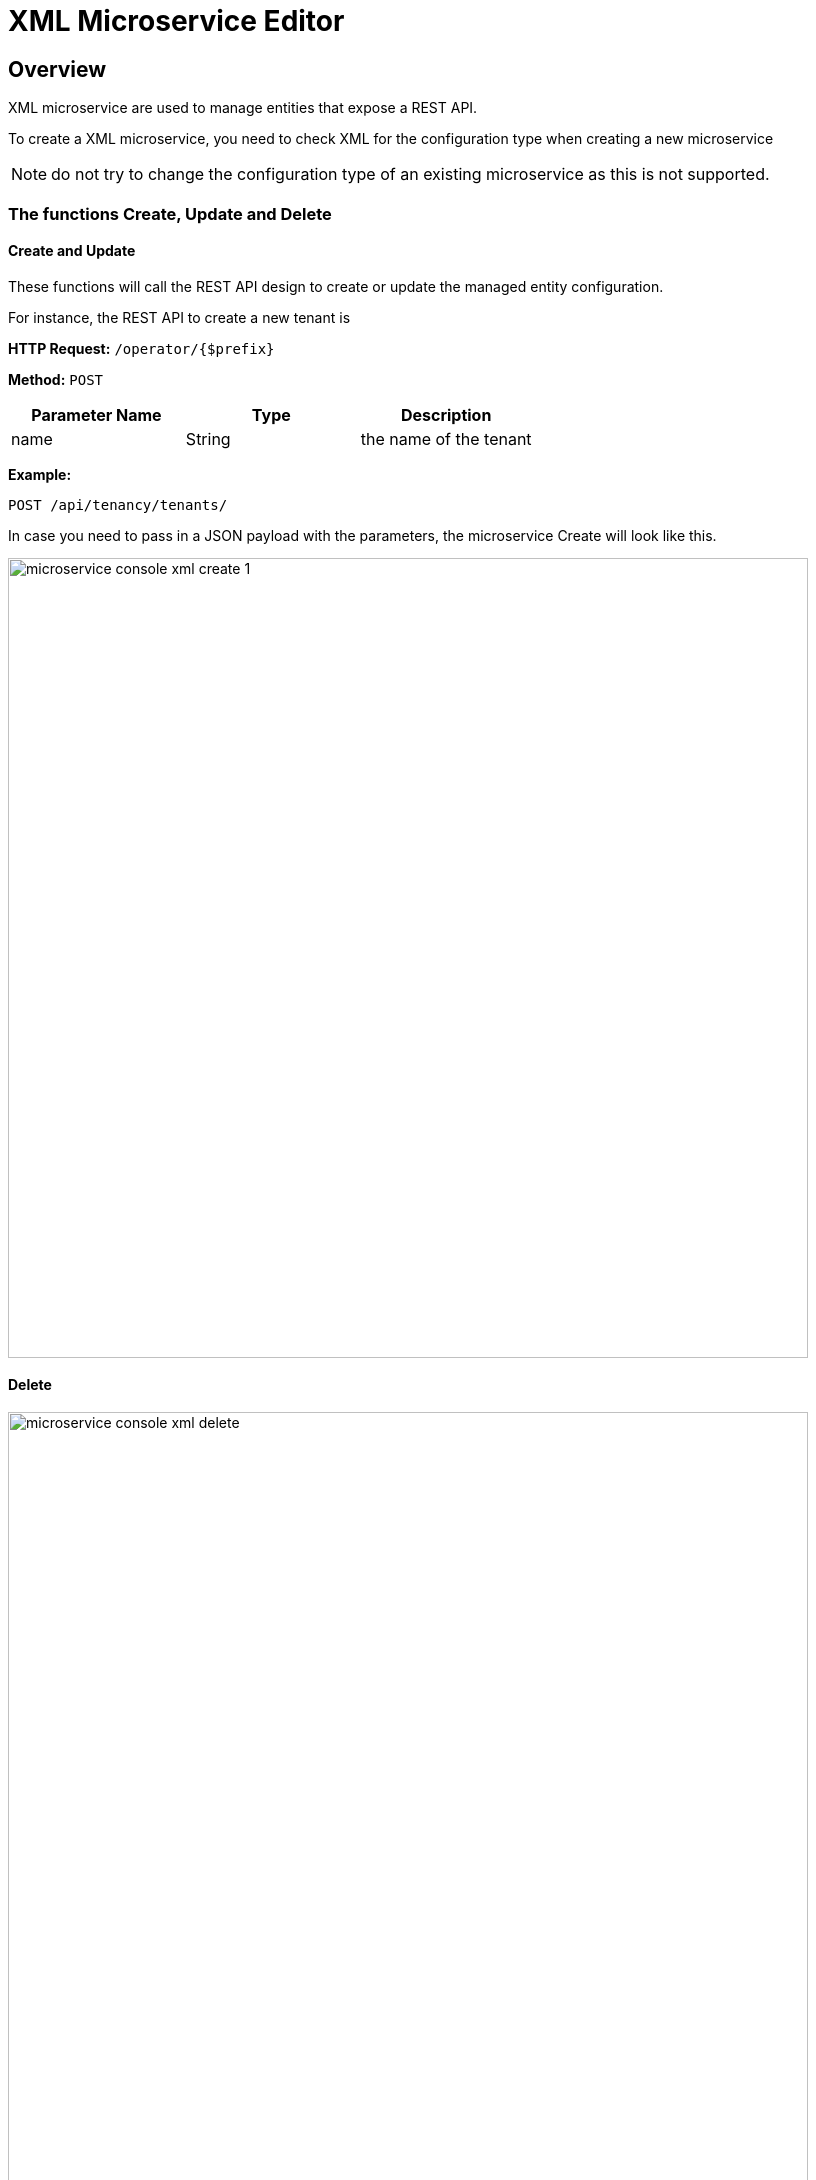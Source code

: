 = XML Microservice Editor
ifndef::imagesdir[:imagesdir: images]
ifdef::env-github,env-browser[:outfilesuffix: .adoc]

== Overview

XML microservice are used to manage entities that expose a REST API.

To create a XML microservice, you need to check XML for the configuration type when creating a new microservice

NOTE: do not try to change the configuration type of an existing microservice as this is not supported.

=== The functions Create, Update and Delete

==== Create and Update
These functions will call the REST API design to create or update the managed entity configuration.

For instance, the REST API to create a new tenant is

*HTTP Request:* `+/operator/{$prefix}+`

*Method:* `+POST+`
[cols=3*,options="header"]
|===
| Parameter Name
| Type
| Description

| name
| String
| the name of the tenant
|===

*Example:*
[source]
----
POST /api/tenancy/tenants/
----

In case you need to pass in a JSON payload with the parameters, the microservice Create will look like this.

image:microservice_console_xml_create_1.png[width=800px]

==== Delete

image:microservice_console_xml_delete.png[width=800px]

==== Import

image:microservice_console_xml_import.png[width=800px]


The main difference between the CLI and REST (Json/XML) Microservice definition is the implementation of the functions Create/Update/...

CLI Microservice definition is covered in the documentation about the CLI microservice editor.

This documentation uses the link:https://github.com/openmsa/Adaptors/tree/master/adapters/rest_netbox[Netbox REST adapter] and the link:https://netbox.readthedocs.io/en/stable/rest-api/overview/[Netbox] REST API to illustrate the design of XML Microservice.

